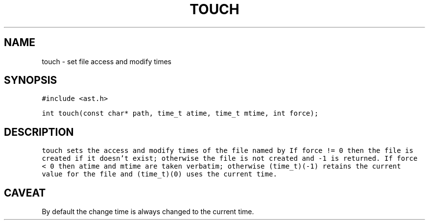 .de L		\" literal font
.ft 5
.it 1 }N
.if !\\$1 \&\\$1 \\$2 \\$3 \\$4 \\$5 \\$6
..
.de LR
.}S 5 1 \& "\\$1" "\\$2" "\\$3" "\\$4" "\\$5" "\\$6"
..
.de LI
.}S 5 3 \& "\\$1" "\\$2" "\\$3" "\\$4" "\\$5" "\\$6"
..
.de RL
.}S 1 5 \& "\\$1" "\\$2" "\\$3" "\\$4" "\\$5" "\\$6"
..
.de EX		\" start example
.ta 1i 2i 3i 4i 5i 6i
.PP
.RS 
.PD 0
.ft 5
.nf
..
.de EE		\" end example
.fi
.ft
.PD
.RE
.PP
..
.TH TOUCH 3
.SH NAME
touch \- set file access and modify times
.SH SYNOPSIS
.L "#include <ast.h>"
.sp
.L "int touch(const char* path, time_t atime, time_t mtime, int force);"
.SH DESCRIPTION
.L touch
sets the access and modify times of the file named by
.LR path .
If
.L "force != 0"
then the file is created if it doesn't exist;
otherwise the file is not created and
.L \-1
is returned.
If
.L "force < 0"
then
.L atime
and
.L mtime
are taken verbatim; otherwise
.L "(time_t)(-1)"
retains the current value for the file and
.L "(time_t)(0)"
uses the current time.
.SH CAVEAT
By default the change time is always changed to the current time.
